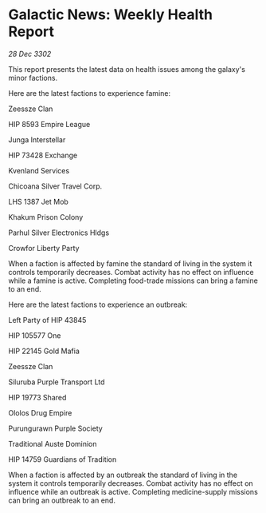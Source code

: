 * Galactic News: Weekly Health Report

/28 Dec 3302/

This report presents the latest data on health issues among the galaxy's minor factions. 

Here are the latest factions to experience famine: 

Zeessze Clan 

HIP 8593 Empire League 

Junga Interstellar 

HIP 73428 Exchange 

Kvenland Services 

Chicoana Silver Travel Corp. 

LHS 1387 Jet Mob 

Khakum Prison Colony 

Parhul Silver Electronics Hldgs 

Crowfor Liberty Party 

When a faction is affected by famine the standard of living in the system it controls temporarily decreases. Combat activity has no effect on influence while a famine is active. Completing food-trade missions can bring a famine to an end. 

Here are the latest factions to experience an outbreak: 

Left Party of HIP 43845 

HIP 105577 One 

HIP 22145 Gold Mafia 

Zeessze Clan 

Siluruba Purple Transport Ltd 

HIP 19773 Shared 

Ololos Drug Empire 

Purungurawn Purple Society 

Traditional Auste Dominion 

HIP 14759 Guardians of Tradition 

When a faction is affected by an outbreak the standard of living in the system it controls temporarily decreases. Combat activity has no effect on influence while an outbreak is active. Completing medicine-supply missions can bring an outbreak to an end.